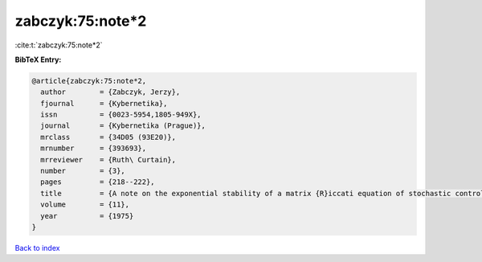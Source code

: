 zabczyk:75:note*2
=================

:cite:t:`zabczyk:75:note*2`

**BibTeX Entry:**

.. code-block:: bibtex

   @article{zabczyk:75:note*2,
     author        = {Zabczyk, Jerzy},
     fjournal      = {Kybernetika},
     issn          = {0023-5954,1805-949X},
     journal       = {Kybernetika (Prague)},
     mrclass       = {34D05 (93E20)},
     mrnumber      = {393693},
     mrreviewer    = {Ruth\ Curtain},
     number        = {3},
     pages         = {218--222},
     title         = {A note on the exponential stability of a matrix {R}iccati equation of stochastic control},
     volume        = {11},
     year          = {1975}
   }

`Back to index <../By-Cite-Keys.html>`__
